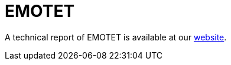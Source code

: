 = EMOTET

A technical report of EMOTET is available at our https://www.basquecybersecurity.eus/[website].


